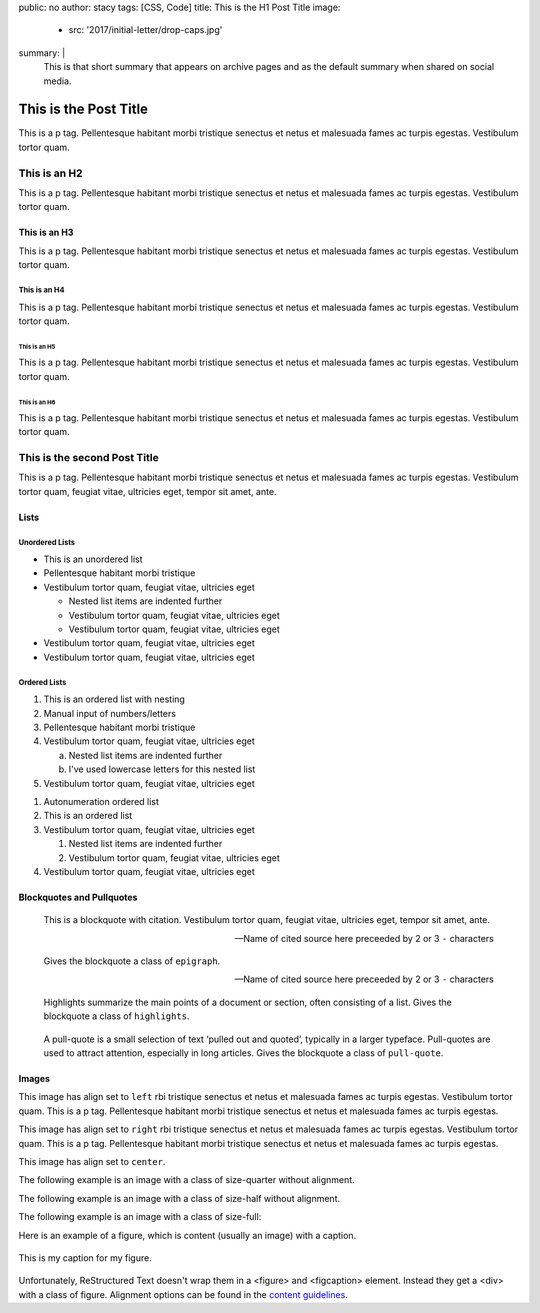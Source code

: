 public: no
author: stacy
tags: [CSS, Code]
title: This is the H1 Post Title
image:
  - src: '2017/initial-letter/drop-caps.jpg'
summary: |
  This is that short summary that appears on archive pages and as the default
  summary when shared on social media.


======================
This is the Post Title
======================

This is a p tag. Pellentesque habitant morbi tristique senectus et netus et
malesuada fames ac turpis egestas. Vestibulum tortor quam.

This is an H2
-------------

This is a p tag. Pellentesque habitant morbi tristique senectus et netus et
malesuada fames ac turpis egestas. Vestibulum tortor quam.

This is an H3
~~~~~~~~~~~~~

This is a p tag. Pellentesque habitant morbi tristique senectus et netus et
malesuada fames ac turpis egestas. Vestibulum tortor quam.

This is an H4
.............

This is a p tag. Pellentesque habitant morbi tristique senectus et netus et
malesuada fames ac turpis egestas. Vestibulum tortor quam.

This is an H5
+++++++++++++

This is a p tag. Pellentesque habitant morbi tristique senectus et netus et
malesuada fames ac turpis egestas. Vestibulum tortor quam.

This is an H6
^^^^^^^^^^^^^

This is a p tag. Pellentesque habitant morbi tristique senectus et netus et
malesuada fames ac turpis egestas. Vestibulum tortor quam.


This is the second Post Title
-----------------------------

This is a p tag. Pellentesque habitant morbi tristique senectus et netus et
malesuada fames ac turpis egestas. Vestibulum tortor quam, feugiat vitae,
ultricies eget, tempor sit amet, ante.

Lists
~~~~~

Unordered Lists
...............

- This is an unordered list
- Pellentesque habitant morbi tristique
- Vestibulum tortor quam, feugiat vitae, ultricies eget

  - Nested list items are indented further
  - Vestibulum tortor quam, feugiat vitae, ultricies eget
  - Vestibulum tortor quam, feugiat vitae, ultricies eget
- Vestibulum tortor quam, feugiat vitae, ultricies eget
- Vestibulum tortor quam, feugiat vitae, ultricies eget


Ordered Lists
.............

1. This is an ordered list with nesting
2. Manual input of numbers/letters
3. Pellentesque habitant morbi tristique
4. Vestibulum tortor quam, feugiat vitae, ultricies eget

   a. Nested list items are indented further
   b. I've used lowercase letters for this nested list
5. Vestibulum tortor quam, feugiat vitae, ultricies eget

..

#. Autonumeration ordered list
#. This is an ordered list
#. Vestibulum tortor quam, feugiat vitae, ultricies eget

   #. Nested list items are indented further
   #. Vestibulum tortor quam, feugiat vitae, ultricies eget
#. Vestibulum tortor quam, feugiat vitae, ultricies eget


Blockquotes and Pullquotes
~~~~~~~~~~~~~~~~~~~~~~~~~~


    This is a blockquote with citation. Vestibulum tortor quam, feugiat vitae,
    ultricies eget, tempor sit amet, ante.

    --Name of cited source here preceeded by 2 or 3 ``-`` characters


.. epigraph::

    Gives the blockquote a class of ``epigraph``.

    --Name of cited source here preceeded by 2 or 3 ``-`` characters


.. highlights::

    Highlights summarize the main points of a document or section, often
    consisting of a list. Gives the blockquote a class of ``highlights``.


.. pull-quote::

    A pull-quote is a small selection of text ‘pulled out and quoted’,
    typically in a larger typeface. Pull-quotes are used to attract attention,
    especially in long articles. Gives the blockquote a class of
    ``pull-quote``.



Images
~~~~~~

.. image:: /static/images/blog/navdraft.jpg
   :target: http://google.com
   :align: left
   :class: size-quarter
   :alt: alternate text here

This image has align set to ``left`` rbi tristique senectus et netus et
malesuada fames ac turpis egestas. Vestibulum tortor quam. This is a p tag.
Pellentesque habitant morbi tristique senectus et netus et malesuada fames
ac turpis egestas.

.. image:: /static/images/blog/navdraft.jpg
   :target: http://google.com
   :align: right
   :class: size-quarter
   :alt: alternate text here

This image has align set to ``right`` rbi tristique senectus et netus et
malesuada fames ac turpis egestas. Vestibulum tortor quam. This is a p tag.
Pellentesque habitant morbi tristique senectus et netus et malesuada fames
ac turpis egestas.

This image has align set to ``center``.

.. image:: /static/images/blog/navdraft.jpg
   :align: center
   :class: size-quarter
   :alt: alternate text here


The following example is an image with a class of size-quarter without alignment.

.. image:: /static/images/blog/navdraft.jpg
   :target: http://google.com
   :class: size-quarter
   :alt: alternate text here


The following example is an image with a class of size-half without alignment.

.. image:: /static/images/blog/navdraft.jpg
   :target: http://google.com
   :class: size-half
   :alt: alternate text here


The following example is an image with a class of size-full:

.. image:: /static/images/blog/navdraft.jpg
   :target: http://google.com
   :class: size-full
   :alt: alternate text here


Here is an example of a figure, which is content (usually an image) with a
caption.

.. figure:: /static/images/blog/navdraft.jpg
   :target: http://google.com
   :align: center
   :alt: alternate text here
   :figclass: size-half

   This is my caption for my figure.

Unfortunately, ReStructured Text doesn't wrap them in a <figure> and <figcaption>
element. Instead they get a <div> with a class of figure. Alignment options can
be found in the `content guidelines`_.

.. _content guidelines: /styleguide


